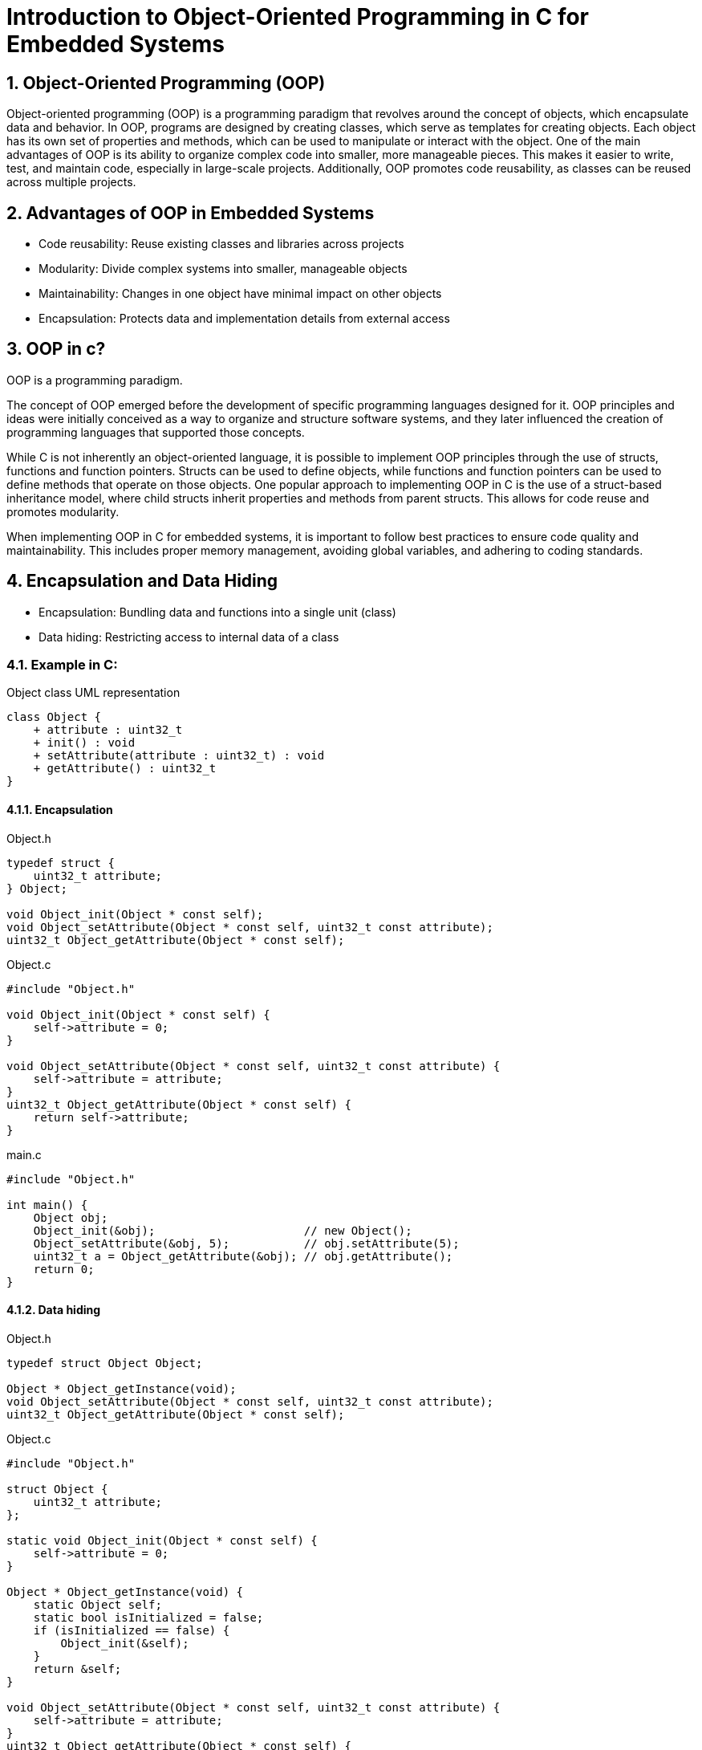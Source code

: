 = Introduction to Object-Oriented Programming in C for Embedded Systems
:sectnums:
:imagesdir: media

== Object-Oriented Programming (OOP)
Object-oriented programming (OOP) is a programming paradigm that revolves around the concept of objects, which encapsulate data and behavior. In OOP, programs are designed by creating classes, which serve as templates for creating objects. Each object has its own set of properties and methods, which can be used to manipulate or interact with the object.
One of the main advantages of OOP is its ability to organize complex code into smaller, more manageable pieces. This makes it easier to write, test, and maintain code, especially in large-scale projects. Additionally, OOP promotes code reusability, as classes can be reused across multiple projects.

== Advantages of OOP in Embedded Systems
* Code reusability: Reuse existing classes and libraries across projects
* Modularity: Divide complex systems into smaller, manageable objects
* Maintainability: Changes in one object have minimal impact on other objects
* Encapsulation: Protects data and implementation details from external access

== OOP in c?
OOP is a programming paradigm.

The concept of OOP emerged before the development of specific programming languages designed for it. OOP principles and ideas were initially conceived as a way to organize and structure software systems, and they later influenced the creation of programming languages that supported those concepts.

While C is not inherently an object-oriented language, it is possible to implement OOP principles through the use of structs, functions and function pointers. Structs can be used to define objects, while functions and function pointers can be used to define methods that operate on those objects.
One popular approach to implementing OOP in C is the use of a struct-based inheritance model, where child structs inherit properties and methods from parent structs. This allows for code reuse and promotes modularity.

When implementing OOP in C for embedded systems, it is important to follow best practices to ensure code quality and maintainability. This includes proper memory management, avoiding global variables, and adhering to coding standards.

== Encapsulation and Data Hiding
* Encapsulation: Bundling data and functions into a single unit (class)
* Data hiding: Restricting access to internal data of a class


=== Example in C:
[plantuml, target=diag-object-class-uml-representation]
.Object class UML representation
----
class Object {
    + attribute : uint32_t
    + init() : void
    + setAttribute(attribute : uint32_t) : void
    + getAttribute() : uint32_t
}
----

==== Encapsulation
.Object.h
[source,c]
----
typedef struct {
    uint32_t attribute;
} Object;

void Object_init(Object * const self);
void Object_setAttribute(Object * const self, uint32_t const attribute);
uint32_t Object_getAttribute(Object * const self);
----

.Object.c
[source,c]
----
#include "Object.h"

void Object_init(Object * const self) {
    self->attribute = 0;
}

void Object_setAttribute(Object * const self, uint32_t const attribute) {
    self->attribute = attribute;
}
uint32_t Object_getAttribute(Object * const self) {
    return self->attribute;
}
----

.main.c
[source,c]
----
#include "Object.h"

int main() {
    Object obj;
    Object_init(&obj);                      // new Object();
    Object_setAttribute(&obj, 5);           // obj.setAttribute(5);
    uint32_t a = Object_getAttribute(&obj); // obj.getAttribute();
    return 0;
}
----

==== Data hiding
.Object.h
[source,c]
----
typedef struct Object Object;

Object * Object_getInstance(void);
void Object_setAttribute(Object * const self, uint32_t const attribute);
uint32_t Object_getAttribute(Object * const self);
----

.Object.c
[source,c]
----
#include "Object.h"

struct Object {
    uint32_t attribute;
};

static void Object_init(Object * const self) {
    self->attribute = 0;
}

Object * Object_getInstance(void) {
    static Object self;
    static bool isInitialized = false;
    if (isInitialized == false) {
        Object_init(&self);
    }
    return &self;
}

void Object_setAttribute(Object * const self, uint32_t const attribute) {
    self->attribute = attribute;
}
uint32_t Object_getAttribute(Object * const self) {
    return self->attribute;
}
----

.main.c
[source,c]
----
#include "Object.h"

int main() {
    Object * obj = Object_getInstance();   // Object.getInstance();
    Object_setAttribute(obj, 5);           // obj.setAttribute(5);
    uint32_t a = Object_getAttribute(obj); // obj.getAttribute();
    return 0;
}
----

== Abstraction and Modularity
* Abstraction: Simplifying complex systems by representing essential features
* Modularity: Breaking down a system into independent and reusable components (classes)

=== Example in C:
[plantuml, target=diag-timer-class-uml-representation]
.Timer class UML representation (Timer depends on TimeSource)
----
class Timer {
    + startTimeInMillis : uint32_t
    + delayInMillis : uint32_t
    + init() : Timer
    + start(delayInMillis : uint32_t) : void
    + stop() : void
    + isExpired() : bool
}
interface TimeSource {
    + getCurrentTimeInMillis() : uint32_t
}
Timer .r.> TimeSource
----

.Timer.h
[source,c]
----
typedef struct {
    uint32_t startTimeInMillis;
    uint32_t delayInMillis;
} Timer;

Timer * Timer_init(Timer * const self);
void Timer_start(Timer * const self, uint32_t const delayInMillis);
void Timer_stop(Timer * const self);
bool Timer_isExpired(Timer const * const self);
----

.Timer.c
[source,c]
----
#include "Timer.h"
#include "TimeSource.h"

Timer * Timer_init(Timer * const self) {
    self->startTimeInMillis = 0;
    self->delayInMillis = 0;
    return self;
}

void Timer_start(Timer * const self, uint32_t const delayInMillis) {
    self->startTimeInMillis = TimeSource_getCurrentTimeInMillis();
    self->delayInMillis = delayInMillis;
}

void Timer_stop(Timer * const self) {
    Timer_init(self);
}

bool Timer_isExpired(Timer const * const self) {
    return (
        (self->startTimeInMillis != 0) &&
        ((TimeSource_getCurrentTimeInMillis() - self->startTimeInMillis) >= self->delayInMillis)
    );
}
----

.main.c
[source,c]
----
#include "Timer.h"

int main() {
    Timer * timer = Timer_init(&(Timer){0}); // new Timer();
    for (uint8_t index = 0; index < 5; index++) {
        Timer_start(timer, 1000);                     // timer.start(1000);
        while (Timer_isExpired(timer) == false) { ; } // timer.isExpired()
        printf("%d\n", index + 1);
    }
    return 0;
}
----

== Inheritance and Polymorphism
* Inheritance: Creating new classes (derived classes) based on existing classes (base classes)
* Polymorphism: Ability of objects to take on different forms or behaviors

=== Example in C:
[plantuml, target=diag-shape-and-rectangle-class-uml-representation]
.Shape and Rectangle class UML representation (Rectangle extends Shape)
----
class Shape {
    + x : uint32_t
    + y : uint32_t
    + init(x : uint32_t, y : uint32_t) : Shape
    + {virtual} area() : float
}
class Rectangle {
    + width : uint32_t
    + height : uint32_t
    + init(x : uint32_t, y : uint32_t, width : uint32_t, height : uint32_t) : Rectangle
    + getWidth() : uint32_t
    + setWidth(width : uint32_t) : void
    + getHeight() : uint32_t
    + setHeight(height : uint32_t) : void
}
Shape <|-d- Rectangle
----

.Shape.h
[source,c]
----
typedef struct Shape Shape;
typedef float (*Shape_area_function)(Shape const * const self);
struct Shape {
    uint32_t x;
    uint32_t y;
    Shape_area_function area;
};

Shape * Shape_init(Shape * const self, uint32_t const x, uint32_t const y);
float Shape_area(Shape const * const self);
----

.Shape.c
[source,c]
----
#include <assert.h>

static float Shape_area_notImplemented(Shape const * const self) {
    assert("Shape_area not implemented" && false);
    (void)self;
    return 0;
}

Shape * Shape_init(Shape * const self, uint32_t const x, uint32_t const y) {
    self->x = x;
    self->y = y;
    self->area = Shape_area_notImplemented;
    return self;
}

float Shape_area(Shape const * const self) {
    return self->area(self);
}
----

.Rectangle.h
[source,c]
----
#include "Shape.h"

typedef struct {
    Shape shape;
    uint32_t width;
    uint32_t height;
} Rectangle;

Rectangle * Rectangle_init(
    Rectangle * const self,
    uint32_t const x, uint32_t const y, uint32_t const width, uint32_t const height
);
uint32_t Rectangle_getWidth(Rectangle const * const self);
void Rectangle_setWidth(Rectangle * const self, uint32_t const width);
uint32_t Rectangle_getHeight(Rectangle const * const self);
void Rectangle_setHeight(Rectangle * const self, uint32_t const height);
float Rectangle_area(Rectangle const * const self);
----

[plantuml, target=diag-rectangle-object-in-memory]
.Rectangle object in memory
----
object Rectangle {
    shape.x
    ..
    shape.y
    ..
    shape.area
    --
    width
    ..
    height
}
----

.Rectangle.c
[source,c]
----
#include "Rectangle.h"

Rectangle * Rectangle_init(
    Rectangle * const self,
    uint32_t const x, uint32_t const y, uint32_t const width, uint32_t const height
) {
    Shape_init((Shape *)self, x, y);
    self->width = width;
    self->height = height;
    self->shape.area = (Shape_area_function)Rectangle_area;
    return self;
}

uint32_t Rectangle_getWidth(Rectangle const * const self) {
    return self->width;
}

void Rectangle_setWidth(Rectangle * const self, uint32_t const width) {
    self->width = width;
}

uint32_t Rectangle_getHeight(Rectangle const * const self) {
    return self->height;
}

void Rectangle_setHeight(Rectangle * const self, uint32_t const height) {
    self->height = height;
}

float Rectangle_area(Rectangle const * const self) {
    return self->width * self->height;
}
----

.main.c
[source,c]
----
include "Rectangle.h"

int main() {
    Rectangle * rectangle = Rectangle_init(&(Rectangle){0}, 0, 0, 5, 10); // new Rectangle(0, 0, 5, 10);
    Shape * shape = (Shape *)rectangle;
    float rectangleArea = Rectangle_area(rectangle); // rectangle.area();
    float shapeArea = Shape_area(shape);             // shape.area();
    return 0;
}
----

== Summary
* OOP organizes code around objects and their interactions
* OOP brings advantages like code reusability, modularity, maintainability, encapsulation
* C supports OOP techniques
* Encapsulation, abstraction, inheritance, and polymorphism are key OOP concepts

== Questions?
